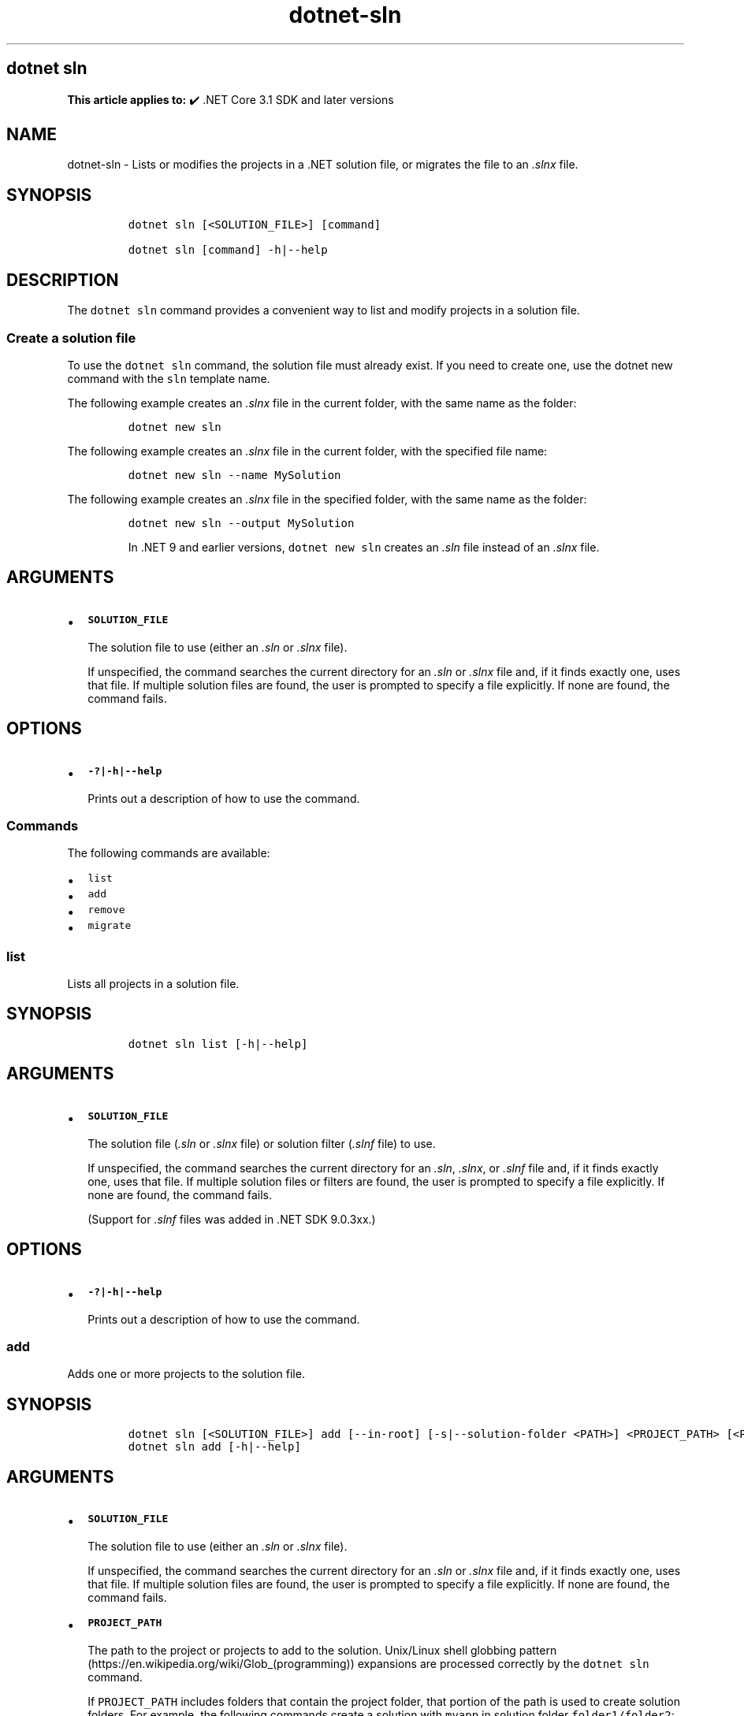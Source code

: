 .\" Automatically generated by Pandoc 2.18
.\"
.\" Define V font for inline verbatim, using C font in formats
.\" that render this, and otherwise B font.
.ie "\f[CB]x\f[]"x" \{\
. ftr V B
. ftr VI BI
. ftr VB B
. ftr VBI BI
.\}
.el \{\
. ftr V CR
. ftr VI CI
. ftr VB CB
. ftr VBI CBI
.\}
.TH "dotnet-sln" "1" "2025-09-15" "" ".NET Documentation"
.hy
.SH dotnet sln
.PP
\f[B]This article applies to:\f[R] \[u2714]\[uFE0F] .NET Core 3.1 SDK and later versions
.SH NAME
.PP
dotnet-sln - Lists or modifies the projects in a .NET solution file, or migrates the file to an \f[I].slnx\f[R] file.
.SH SYNOPSIS
.IP
.nf
\f[C]
dotnet sln [<SOLUTION_FILE>] [command]

dotnet sln [command] -h|--help
\f[R]
.fi
.SH DESCRIPTION
.PP
The \f[V]dotnet sln\f[R] command provides a convenient way to list and modify projects in a solution file.
.SS Create a solution file
.PP
To use the \f[V]dotnet sln\f[R] command, the solution file must already exist.
If you need to create one, use the dotnet new command with the \f[V]sln\f[R] template name.
.PP
The following example creates an \f[I].slnx\f[R] file in the current folder, with the same name as the folder:
.IP
.nf
\f[C]
dotnet new sln
\f[R]
.fi
.PP
The following example creates an \f[I].slnx\f[R] file in the current folder, with the specified file name:
.IP
.nf
\f[C]
dotnet new sln --name MySolution
\f[R]
.fi
.PP
The following example creates an \f[I].slnx\f[R] file in the specified folder, with the same name as the folder:
.IP
.nf
\f[C]
dotnet new sln --output MySolution
\f[R]
.fi
.RS
.PP
In .NET 9 and earlier versions, \f[V]dotnet new sln\f[R] creates an \f[I].sln\f[R] file instead of an \f[I].slnx\f[R] file.
.RE
.SH ARGUMENTS
.IP \[bu] 2
\f[B]\f[VB]SOLUTION_FILE\f[B]\f[R]
.RS 2
.PP
The solution file to use (either an \f[I].sln\f[R] or \f[I].slnx\f[R] file).
.PP
If unspecified, the command searches the current directory for an \f[I].sln\f[R] or \f[I].slnx\f[R] file and, if it finds exactly one, uses that file.
If multiple solution files are found, the user is prompted to specify a file explicitly.
If none are found, the command fails.
.RE
.SH OPTIONS
.IP \[bu] 2
\f[B]\f[VB]-?|-h|--help\f[B]\f[R]
.RS 2
.PP
Prints out a description of how to use the command.
.RE
.SS Commands
.PP
The following commands are available:
.IP \[bu] 2
\f[V]list\f[R]
.IP \[bu] 2
\f[V]add\f[R]
.IP \[bu] 2
\f[V]remove\f[R]
.IP \[bu] 2
\f[V]migrate\f[R]
.SS \f[V]list\f[R]
.PP
Lists all projects in a solution file.
.SH SYNOPSIS
.IP
.nf
\f[C]
dotnet sln list [-h|--help]
\f[R]
.fi
.SH ARGUMENTS
.IP \[bu] 2
\f[B]\f[VB]SOLUTION_FILE\f[B]\f[R]
.RS 2
.PP
The solution file (\f[I].sln\f[R] or \f[I].slnx\f[R] file) or solution filter (\f[I].slnf\f[R] file) to use.
.PP
If unspecified, the command searches the current directory for an \f[I].sln\f[R], \f[I].slnx\f[R], or \f[I].slnf\f[R] file and, if it finds exactly one, uses that file.
If multiple solution files or filters are found, the user is prompted to specify a file explicitly.
If none are found, the command fails.
.PP
(Support for \f[I].slnf\f[R] files was added in .NET SDK 9.0.3xx.)
.RE
.SH OPTIONS
.IP \[bu] 2
\f[B]\f[VB]-?|-h|--help\f[B]\f[R]
.RS 2
.PP
Prints out a description of how to use the command.
.RE
.SS \f[V]add\f[R]
.PP
Adds one or more projects to the solution file.
.SH SYNOPSIS
.IP
.nf
\f[C]
dotnet sln [<SOLUTION_FILE>] add [--in-root] [-s|--solution-folder <PATH>] <PROJECT_PATH> [<PROJECT_PATH>...]
dotnet sln add [-h|--help]
\f[R]
.fi
.SH ARGUMENTS
.IP \[bu] 2
\f[B]\f[VB]SOLUTION_FILE\f[B]\f[R]
.RS 2
.PP
The solution file to use (either an \f[I].sln\f[R] or \f[I].slnx\f[R] file).
.PP
If unspecified, the command searches the current directory for an \f[I].sln\f[R] or \f[I].slnx\f[R] file and, if it finds exactly one, uses that file.
If multiple solution files are found, the user is prompted to specify a file explicitly.
If none are found, the command fails.
.RE
.IP \[bu] 2
\f[B]\f[VB]PROJECT_PATH\f[B]\f[R]
.RS 2
.PP
The path to the project or projects to add to the solution.
Unix/Linux shell globbing pattern (https://en.wikipedia.org/wiki/Glob_(programming)) expansions are processed correctly by the \f[V]dotnet sln\f[R] command.
.PP
If \f[V]PROJECT_PATH\f[R] includes folders that contain the project folder, that portion of the path is used to create solution folders.
For example, the following commands create a solution with \f[V]myapp\f[R] in solution folder \f[V]folder1/folder2\f[R]:
.IP
.nf
\f[C]
dotnet new sln
dotnet new console --output folder1/folder2/myapp
dotnet sln add folder1/folder2/myapp
\f[R]
.fi
.PP
You can override this default behavior by using the \f[V]--in-root\f[R] or the \f[V]-s|--solution-folder <PATH>\f[R] option.
.RE
.SH OPTIONS
.IP \[bu] 2
\f[B]\f[VB]-?|-h|--help\f[B]\f[R]
.RS 2
.PP
Prints out a description of how to use the command.
.RE
.IP \[bu] 2
\f[B]\f[VB]--in-root\f[B]\f[R]
.RS 2
.PP
Places the projects in the root of the solution, rather than creating a solution folder.
Can\[cq]t be used with \f[V]-s|--solution-folder\f[R].
.RE
.IP \[bu] 2
\f[B]\f[VB]-s|--solution-folder <PATH>\f[B]\f[R]
.RS 2
.PP
The destination solution folder path to add the projects to.
Can\[cq]t be used with \f[V]--in-root\f[R].
.RE
.SS \f[V]remove\f[R]
.PP
Removes a project or multiple projects from the solution file.
.SH SYNOPSIS
.IP
.nf
\f[C]
dotnet sln [<SOLUTION_FILE>] remove <PROJECT_PATH|PROJECT_NAME> [<PROJECT_PATH|PROJECT_NAME>...]
dotnet sln [<SOLUTION_FILE>] remove [-h|--help]
\f[R]
.fi
.SH ARGUMENTS
.IP \[bu] 2
\f[B]\f[VB]SOLUTION_FILE\f[B]\f[R]
.RS 2
.PP
The solution file to use (either an \f[I].sln\f[R] or \f[I].slnx\f[R] file).
.PP
If unspecified, the command searches the current directory for an \f[I].sln\f[R] or \f[I].slnx\f[R] file and, if it finds exactly one, uses that file.
If multiple solution files are found, the user is prompted to specify a file explicitly.
If none are found, the command fails.
.RE
.IP \[bu] 2
\f[B]\f[VB]PROJECT_PATH\f[B] or \f[VB]PROJECT_NAME\f[B]\f[R]
.RS 2
.PP
The path to, or name of, the project or projects to remove from the solution.
Unix/Linux shell globbing pattern (https://en.wikipedia.org/wiki/Glob_(programming)) expansions are processed correctly by the \f[V]dotnet sln\f[R] command.
.PP
If a project name is provided instead of a path, the project in the solution that matches the name, regardless of its path, is removed.
If more than one matching project is found in the solution, the command errors out.
Omit the project file extension in the name.
(Support for removing projects by name was added in .NET 10.)
.RE
.SH OPTIONS
.IP \[bu] 2
\f[B]\f[VB]-?|-h|--help\f[B]\f[R]
.RS 2
.PP
Prints out a description of how to use the command.
.RE
.SS \f[V]migrate\f[R]
.PP
Generates an \f[I].slnx\f[R] solution file from an \f[I].sln\f[R] file.
.SH SYNOPSIS
.IP
.nf
\f[C]
dotnet sln [<SOLUTION_FILE>] migrate
dotnet sln [<SOLUTION_FILE>] migrate [-h|--help]
\f[R]
.fi
.SH ARGUMENTS
.IP \[bu] 2
\f[B]\f[VB]SOLUTION_FILE\f[B]\f[R]
.RS 2
.PP
The \f[I].sln\f[R] solution file to migrate.
.PP
If unspecified, the command searches the current directory for an \f[I].sln\f[R] file and, if it finds exactly one, uses that file.
If multiple \f[I].sln\f[R] files are found, the user is prompted to specify a file explicitly.
If none are found, the command fails.
.PP
If you specify an \f[I].slnx\f[R] file instead of an \f[I].sln\f[R] file, or if an \f[I].slnx\f[R] file with the same file name (minus the \f[I].sln\f[R] extension) already exists in the directory, the command fails.
.RE
.SH OPTIONS
.IP \[bu] 2
\f[B]\f[VB]-?|-h|--help\f[B]\f[R]
.RS 2
.PP
Prints out a description of how to use the command.
.RE
.SH EXAMPLES
.IP \[bu] 2
List the projects in a solution:
.RS 2
.IP
.nf
\f[C]
dotnet sln todo.slnx list
\f[R]
.fi
.RE
.IP \[bu] 2
Add a C# project to a solution:
.RS 2
.IP
.nf
\f[C]
dotnet sln add todo-app/todo-app.csproj
\f[R]
.fi
.RE
.IP \[bu] 2
Remove a C# project from a solution:
.RS 2
.IP
.nf
\f[C]
dotnet sln remove todo-app/todo-app.csproj
\f[R]
.fi
.RE
.IP \[bu] 2
Add multiple C# projects to the root of a solution:
.RS 2
.IP
.nf
\f[C]
dotnet sln todo.slnx add todo-app/todo-app.csproj back-end/back-end.csproj --in-root
\f[R]
.fi
.RE
.IP \[bu] 2
Add multiple C# projects to a solution:
.RS 2
.IP
.nf
\f[C]
dotnet sln todo.slnx add todo-app/todo-app.csproj back-end/back-end.csproj
\f[R]
.fi
.RE
.IP \[bu] 2
Remove multiple C# projects from a solution:
.RS 2
.IP
.nf
\f[C]
dotnet sln todo.slnx remove todo-app/todo-app.csproj back-end/back-end.csproj
\f[R]
.fi
.RE
.IP \[bu] 2
Add multiple C# projects to a solution using a globbing pattern (Unix/Linux only):
.RS 2
.IP
.nf
\f[C]
dotnet sln todo.slnx add **/*.csproj
\f[R]
.fi
.RE
.IP \[bu] 2
Add multiple C# projects to a solution using a globbing pattern (Windows PowerShell only):
.RS 2
.IP
.nf
\f[C]
dotnet sln todo.slnx add (ls -r **/*.csproj)
\f[R]
.fi
.RE
.IP \[bu] 2
Remove multiple C# projects from a solution using a globbing pattern (Unix/Linux only):
.RS 2
.IP
.nf
\f[C]
dotnet sln todo.slnx remove **/*.csproj
\f[R]
.fi
.RE
.IP \[bu] 2
Remove multiple C# projects from a solution using a globbing pattern (Windows PowerShell only):
.RS 2
.IP
.nf
\f[C]
dotnet sln todo.slnx remove (ls -r **/*.csproj)
\f[R]
.fi
.RE
.IP \[bu] 2
Generate an \f[I].slnx\f[R] file from a \f[I].sln\f[R] file:
.RS 2
.IP
.nf
\f[C]
dotnet sln todo.sln migrate
\f[R]
.fi
.RE
.IP \[bu] 2
Create a solution, a console app, and two class libraries.
Add the projects to the solution, and use the \f[V]--solution-folder\f[R] option of \f[V]dotnet sln\f[R] to organize the class libraries into a solution folder.
.RS 2
.IP
.nf
\f[C]
dotnet new sln -n mysolution
dotnet new console -o myapp
dotnet new classlib -o mylib1
dotnet new classlib -o mylib2
dotnet sln mysolution.slnx add myapp\[rs]myapp.csproj
dotnet sln mysolution.slnx add mylib1\[rs]mylib1.csproj --solution-folder mylibs
dotnet sln mysolution.slnx add mylib2\[rs]mylib2.csproj --solution-folder mylibs
\f[R]
.fi
.PP
The following screenshot shows the result in Visual Studio 2019 \f[B]Solution Explorer\f[R]:
.PP
:::image type=\[lq]content\[rq] source=\[lq]media/dotnet-sln/dotnet-sln-solution-folder.png\[rq] alt-text=\[lq]Solution Explorer showing class library projects grouped into a solution folder.\[rq]:::
.RE
.SH SEE ALSO
.IP \[bu] 2
dotnet/sdk GitHub repo (https://github.com/dotnet/sdk) (.NET CLI source)
